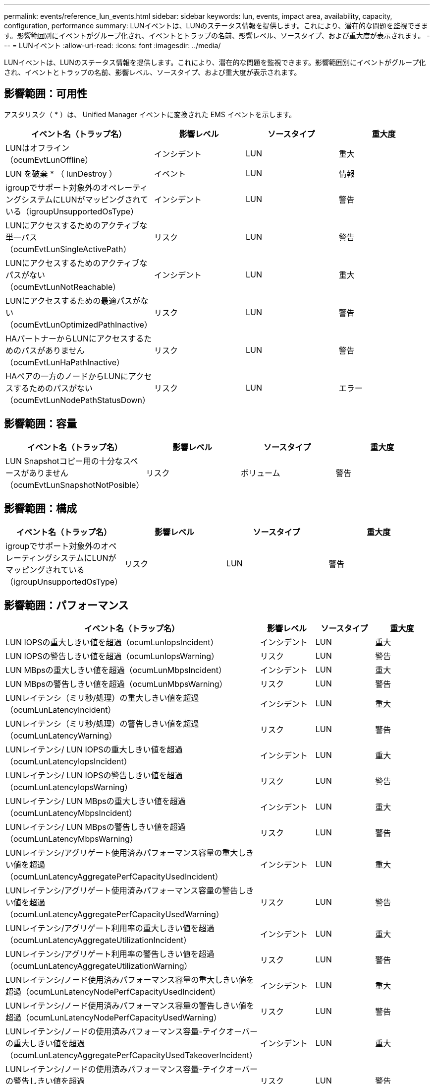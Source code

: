---
permalink: events/reference_lun_events.html 
sidebar: sidebar 
keywords: lun, events, impact area, availability, capacity, configuration, performance 
summary: LUNイベントは、LUNのステータス情報を提供します。これにより、潜在的な問題を監視できます。影響範囲別にイベントがグループ化され、イベントとトラップの名前、影響レベル、ソースタイプ、および重大度が表示されます。 
---
= LUNイベント
:allow-uri-read: 
:icons: font
:imagesdir: ../media/


[role="lead"]
LUNイベントは、LUNのステータス情報を提供します。これにより、潜在的な問題を監視できます。影響範囲別にイベントがグループ化され、イベントとトラップの名前、影響レベル、ソースタイプ、および重大度が表示されます。



== 影響範囲：可用性

アスタリスク（ * ）は、 Unified Manager イベントに変換された EMS イベントを示します。

|===
| イベント名（トラップ名） | 影響レベル | ソースタイプ | 重大度 


 a| 
LUNはオフライン（ocumEvtLunOffline）
 a| 
インシデント
 a| 
LUN
 a| 
重大



 a| 
LUN を破棄 * （ lunDestroy ）
 a| 
イベント
 a| 
LUN
 a| 
情報



 a| 
igroupでサポート対象外のオペレーティングシステムにLUNがマッピングされている（igroupUnsupportedOsType）
 a| 
インシデント
 a| 
LUN
 a| 
警告



 a| 
LUNにアクセスするためのアクティブな単一パス（ocumEvtLunSingleActivePath）
 a| 
リスク
 a| 
LUN
 a| 
警告



 a| 
LUNにアクセスするためのアクティブなパスがない（ocumEvtLunNotReachable）
 a| 
インシデント
 a| 
LUN
 a| 
重大



 a| 
LUNにアクセスするための最適パスがない（ocumEvtLunOptimizedPathInactive）
 a| 
リスク
 a| 
LUN
 a| 
警告



 a| 
HAパートナーからLUNにアクセスするためのパスがありません（ocumEvtLunHaPathInactive）
 a| 
リスク
 a| 
LUN
 a| 
警告



 a| 
HAペアの一方のノードからLUNにアクセスするためのパスがない（ocumEvtLunNodePathStatusDown）
 a| 
リスク
 a| 
LUN
 a| 
エラー

|===


== 影響範囲：容量

|===
| イベント名（トラップ名） | 影響レベル | ソースタイプ | 重大度 


 a| 
LUN Snapshotコピー用の十分なスペースがありません（ocumEvtLunSnapshotNotPosible）
 a| 
リスク
 a| 
ボリューム
 a| 
警告

|===


== 影響範囲：構成

|===
| イベント名（トラップ名） | 影響レベル | ソースタイプ | 重大度 


 a| 
igroupでサポート対象外のオペレーティングシステムにLUNがマッピングされている（igroupUnsupportedOsType）
 a| 
リスク
 a| 
LUN
 a| 
警告

|===


== 影響範囲：パフォーマンス

|===
| イベント名（トラップ名） | 影響レベル | ソースタイプ | 重大度 


 a| 
LUN IOPSの重大しきい値を超過（ocumLunIopsIncident）
 a| 
インシデント
 a| 
LUN
 a| 
重大



 a| 
LUN IOPSの警告しきい値を超過（ocumLunIopsWarning）
 a| 
リスク
 a| 
LUN
 a| 
警告



 a| 
LUN MBpsの重大しきい値を超過（ocumLunMbpsIncident）
 a| 
インシデント
 a| 
LUN
 a| 
重大



 a| 
LUN MBpsの警告しきい値を超過（ocumLunMbpsWarning）
 a| 
リスク
 a| 
LUN
 a| 
警告



 a| 
LUNレイテンシ（ミリ秒/処理）の重大しきい値を超過（ocumLunLatencyIncident）
 a| 
インシデント
 a| 
LUN
 a| 
重大



 a| 
LUNレイテンシ（ミリ秒/処理）の警告しきい値を超過（ocumLunLatencyWarning）
 a| 
リスク
 a| 
LUN
 a| 
警告



 a| 
LUNレイテンシ/ LUN IOPSの重大しきい値を超過（ocumLunLatencyIopsIncident）
 a| 
インシデント
 a| 
LUN
 a| 
重大



 a| 
LUNレイテンシ/ LUN IOPSの警告しきい値を超過（ocumLunLatencyIopsWarning）
 a| 
リスク
 a| 
LUN
 a| 
警告



 a| 
LUNレイテンシ/ LUN MBpsの重大しきい値を超過（ocumLunLatencyMbpsIncident）
 a| 
インシデント
 a| 
LUN
 a| 
重大



 a| 
LUNレイテンシ/ LUN MBpsの警告しきい値を超過（ocumLunLatencyMbpsWarning）
 a| 
リスク
 a| 
LUN
 a| 
警告



 a| 
LUNレイテンシ/アグリゲート使用済みパフォーマンス容量の重大しきい値を超過（ocumLunLatencyAggregatePerfCapacityUsedIncident）
 a| 
インシデント
 a| 
LUN
 a| 
重大



 a| 
LUNレイテンシ/アグリゲート使用済みパフォーマンス容量の警告しきい値を超過（ocumLunLatencyAggregatePerfCapacityUsedWarning）
 a| 
リスク
 a| 
LUN
 a| 
警告



 a| 
LUNレイテンシ/アグリゲート利用率の重大しきい値を超過（ocumLunLatencyAggregateUtilizationIncident）
 a| 
インシデント
 a| 
LUN
 a| 
重大



 a| 
LUNレイテンシ/アグリゲート利用率の警告しきい値を超過（ocumLunLatencyAggregateUtilizationWarning）
 a| 
リスク
 a| 
LUN
 a| 
警告



 a| 
LUNレイテンシ/ノード使用済みパフォーマンス容量の重大しきい値を超過（ocumLunLatencyNodePerfCapacityUsedIncident）
 a| 
インシデント
 a| 
LUN
 a| 
重大



 a| 
LUNレイテンシ/ノード使用済みパフォーマンス容量の警告しきい値を超過（ocumLunLatencyNodePerfCapacityUsedWarning）
 a| 
リスク
 a| 
LUN
 a| 
警告



 a| 
LUNレイテンシ/ノードの使用済みパフォーマンス容量-テイクオーバーの重大しきい値を超過（ocumLunLatencyAggregatePerfCapacityUsedTakeoverIncident）
 a| 
インシデント
 a| 
LUN
 a| 
重大



 a| 
LUNレイテンシ/ノードの使用済みパフォーマンス容量-テイクオーバーの警告しきい値を超過（ocumLunLatencyAggregatePerfCapacityUsedTakeoverWarning）
 a| 
リスク
 a| 
LUN
 a| 
警告



 a| 
LUNレイテンシ/ノード利用率の重大しきい値を超過（ocumLunLatencyNodeUtilizationIncident）
 a| 
インシデント
 a| 
LUN
 a| 
重大



 a| 
LUNレイテンシ/ノード利用率の警告しきい値を超過（ocumLunLatencyNodeUtilizationWarning）
 a| 
リスク
 a| 
LUN
 a| 
警告



 a| 
QoS LUN最大IOPSの警告しきい値を超過（ocumQosLunMaxIopsWarning）
 a| 
リスク
 a| 
LUN
 a| 
警告



 a| 
QoS LUN最大MBpsの警告しきい値を超過（ocumQosLunMaxMbpsWarning）
 a| 
リスク
 a| 
LUN
 a| 
警告



 a| 
パフォーマンスサービスレベルポリシー（ocumConformanceLatencyWarning）に定義されたワークロードのLUNレイテンシしきい値を超過
 a| 
リスク
 a| 
LUN
 a| 
警告

|===